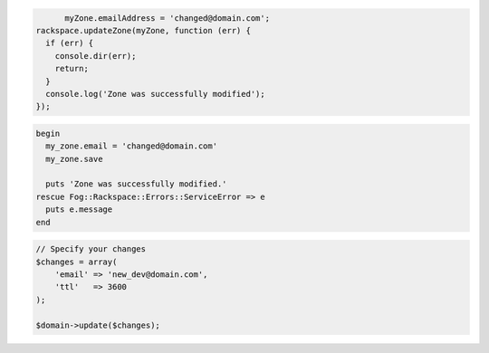 .. code-block:: nodejs

	myZone.emailAddress = 'changed@domain.com';
  rackspace.updateZone(myZone, function (err) {
    if (err) {
      console.dir(err);
      return;
    }
    console.log('Zone was successfully modified');
  });

.. code-block:: ruby

  begin
    my_zone.email = 'changed@domain.com'
    my_zone.save

    puts 'Zone was successfully modified.'
  rescue Fog::Rackspace::Errors::ServiceError => e
    puts e.message
  end

.. code-block:: php
	
    // Specify your changes
    $changes = array(
        'email' => 'new_dev@domain.com',
        'ttl'   => 3600
    );

    $domain->update($changes);

